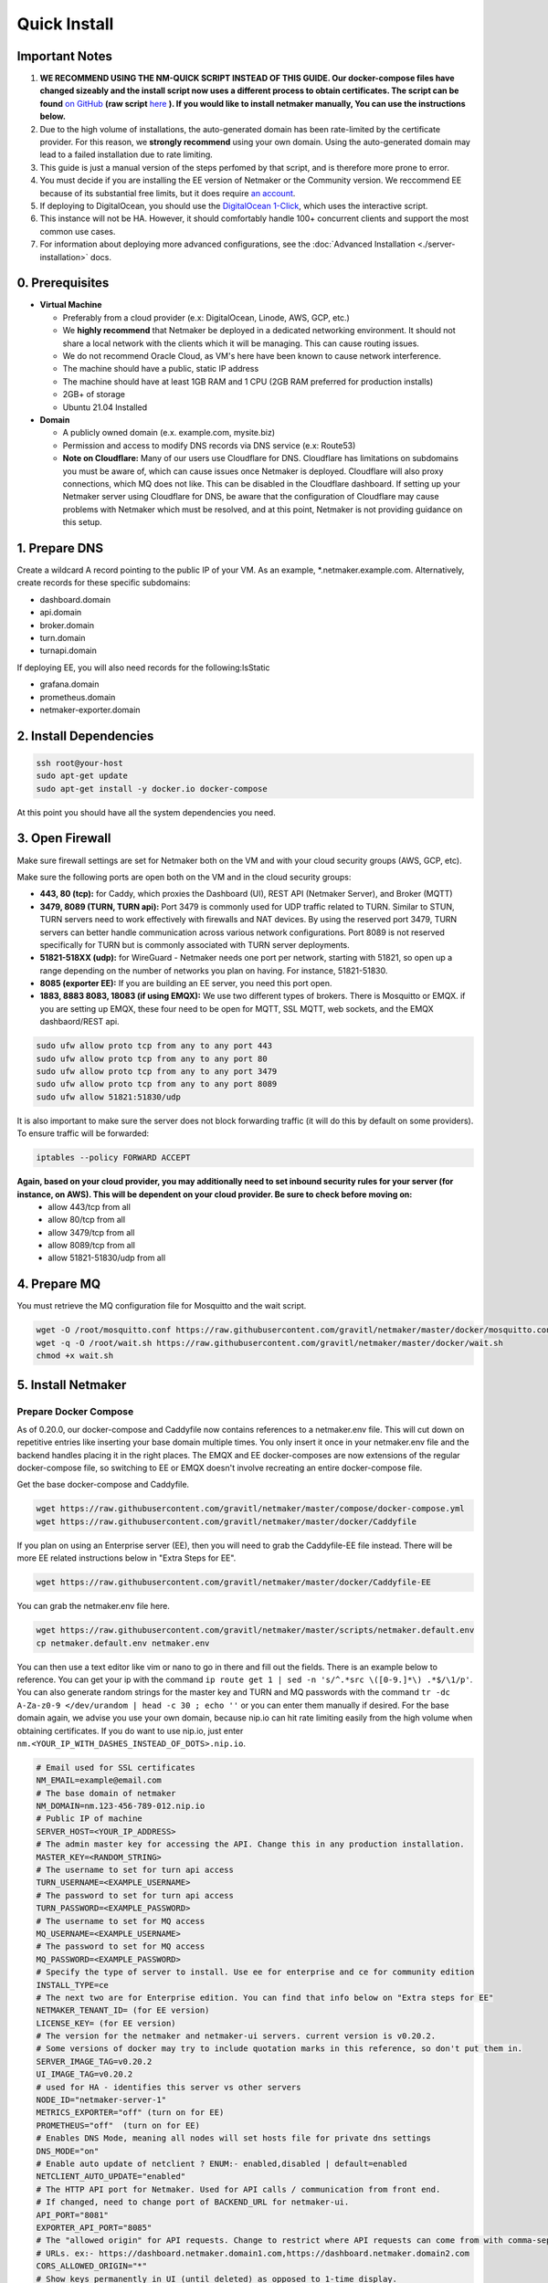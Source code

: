 ===============
Quick Install
===============

Important Notes
============================

1. **WE RECOMMEND USING THE NM-QUICK SCRIPT INSTEAD OF THIS GUIDE. Our docker-compose files have changed sizeably and the install script now uses a different process to obtain certificates. The script can be found** `on GitHub <https://github.com/gravitl/netmaker#get-started-in-5-minutes>`_ **(raw script** `here <https://raw.githubusercontent.com/gravitl/netmaker/master/scripts/nm-quick.sh>`_ **). If you would like to install netmaker manually, You can use the instructions below.**

2. Due to the high volume of installations, the auto-generated domain has been rate-limited by the certificate provider. For this reason, we **strongly recommend** using your own domain. Using the auto-generated domain may lead to a failed installation due to rate limiting.

3. This guide is just a manual version of the steps perfomed by that script, and is therefore more prone to error.

4. You must decide if you are installing the EE version of Netmaker or the Community version. We reccommend EE because of its substantial free limits, but it does require `an account <https://app.netmaker.io>`_.

5. If deploying to DigitalOcean, you should use the `DigitalOcean 1-Click <https://marketplace.digitalocean.com/apps/netmaker>`_, which uses the interactive script.

6. This instance will not be HA. However, it should comfortably handle 100+ concurrent clients and support the most common use cases.

7. For information about deploying more advanced configurations, see the :doc:`Advanced Installation <./server-installation>` docs. 

0. Prerequisites
==================
-  **Virtual Machine**
   
   - Preferably from a cloud provider (e.x: DigitalOcean, Linode, AWS, GCP, etc.)
   
   - We **highly recommend** that Netmaker be deployed in a dedicated networking environment. It should not share a local network with the clients which it will be managing. This can cause routing issues.

   - We do not recommend Oracle Cloud, as VM's here have been known to cause network interference.

   - The machine should have a public, static IP address 
   
   - The machine should have at least 1GB RAM and 1 CPU (2GB RAM preferred for production installs)
   
   - 2GB+ of storage 
   
   - Ubuntu 21.04 Installed

- **Domain**

  - A publicly owned domain (e.x. example.com, mysite.biz) 
  - Permission and access to modify DNS records via DNS service (e.x: Route53)
  - **Note on Cloudflare:** Many of our users use Cloudflare for DNS. Cloudflare has limitations on subdomains you must be aware of, which can cause issues once Netmaker is deployed. Cloudflare will also proxy connections, which MQ does not like. This can be disabled in the Cloudflare dashboard. If setting up your Netmaker server using Cloudflare for DNS, be aware that the configuration of Cloudflare may cause problems with Netmaker which must be resolved, and at this point, Netmaker is not providing guidance on this setup.

1. Prepare DNS
================

Create a wildcard A record pointing to the public IP of your VM. As an example, \*.netmaker.example.com. Alternatively, create records for these specific subdomains:

- dashboard.domain

- api.domain

- broker.domain

- turn.domain

- turnapi.domain

If deploying EE, you will also need records for the following:IsStatic

- grafana.domain

- prometheus.domain

- netmaker-exporter.domain


2. Install Dependencies
========================

.. code-block::

  ssh root@your-host
  sudo apt-get update
  sudo apt-get install -y docker.io docker-compose 

At this point you should have all the system dependencies you need.
 
3. Open Firewall
===============================

Make sure firewall settings are set for Netmaker both on the VM and with your cloud security groups (AWS, GCP, etc). 

Make sure the following ports are open both on the VM and in the cloud security groups:

- **443, 80 (tcp):** for Caddy, which proxies the Dashboard (UI), REST API (Netmaker Server), and Broker (MQTT)  
- **3479, 8089 (TURN, TURN api):** Port 3479 is commonly used for UDP traffic related to TURN. Similar to STUN, TURN servers need to work effectively with firewalls and NAT devices. By using the reserved port 3479, TURN servers can better handle communication across various network configurations. Port 8089 is not reserved specifically for TURN but is commonly associated with TURN server deployments.
- **51821-518XX (udp):** for WireGuard - Netmaker needs one port per network, starting with 51821, so open up a range depending on the number of networks you plan on having. For instance, 51821-51830.  
- **8085 (exporter EE):** If you are building an EE server, you need this port open.
- **1883, 8883 8083, 18083 (if using EMQX):** We use two different types of brokers. There is Mosquitto or EMQX. if you are setting up EMQX, these four need to be open for MQTT, SSL MQTT, web sockets, and the EMQX dashbaord/REST api.


.. code-block::

  sudo ufw allow proto tcp from any to any port 443 
  sudo ufw allow proto tcp from any to any port 80 
  sudo ufw allow proto tcp from any to any port 3479
  sudo ufw allow proto tcp from any to any port 8089 
  sudo ufw allow 51821:51830/udp
  

It is also important to make sure the server does not block forwarding traffic (it will do this by default on some providers). To ensure traffic will be forwarded:

.. code-block::

  iptables --policy FORWARD ACCEPT


**Again, based on your cloud provider, you may additionally need to set inbound security rules for your server (for instance, on AWS). This will be dependent on your cloud provider. Be sure to check before moving on:**
  - allow 443/tcp from all
  - allow 80/tcp from all
  - allow 3479/tcp from all
  - allow 8089/tcp from all
  - allow 51821-51830/udp from all
  
4. Prepare MQ
========================


You must retrieve the MQ configuration file for Mosquitto and the wait script.

.. code-block::

  wget -O /root/mosquitto.conf https://raw.githubusercontent.com/gravitl/netmaker/master/docker/mosquitto.conf
  wget -q -O /root/wait.sh https://raw.githubusercontent.com/gravitl/netmaker/master/docker/wait.sh
  chmod +x wait.sh

5. Install Netmaker
========================

Prepare Docker Compose 
------------------------

As of 0.20.0, our docker-compose and Caddyfile now contains references to a netmaker.env file. This will cut down on repetitive entries like inserting your base domain multiple times. You only insert it once in your netmaker.env file and the backend handles placing it in the right places. The EMQX and EE docker-composes are now extensions of the regular docker-compose file, so switching to EE or EMQX doesn't involve recreating an entire docker-compose file.

Get the base docker-compose and Caddyfile.

.. code-block::

  wget https://raw.githubusercontent.com/gravitl/netmaker/master/compose/docker-compose.yml
  wget https://raw.githubusercontent.com/gravitl/netmaker/master/docker/Caddyfile

If you plan on using an Enterprise server (EE), then you will need to grab the Caddyfile-EE file instead. There will be more EE related instructions below in "Extra Steps for EE".

.. code-block::

  wget https://raw.githubusercontent.com/gravitl/netmaker/master/docker/Caddyfile-EE

You can grab the netmaker.env file here.

.. code-block::

  wget https://raw.githubusercontent.com/gravitl/netmaker/master/scripts/netmaker.default.env
  cp netmaker.default.env netmaker.env

You can then use a text editor like vim or nano to go in there and fill out the fields. There is an example below to reference. You can get your ip with the command ``ip route get 1 | sed -n 's/^.*src \([0-9.]*\) .*$/\1/p'``. You can also generate random strings for the master key and TURN and MQ passwords with the command ``tr -dc A-Za-z0-9 </dev/urandom | head -c 30 ; echo ''`` or you can enter them manually if desired. For the base domain again, we advise you use your own domain, because nip.io can hit rate limiting easily from the high volume when obtaining certificates. If you do want to use nip.io, just enter ``nm.<YOUR_IP_WITH_DASHES_INSTEAD_OF_DOTS>.nip.io``.

.. code-block:: cfg

  # Email used for SSL certificates
  NM_EMAIL=example@email.com
  # The base domain of netmaker
  NM_DOMAIN=nm.123-456-789-012.nip.io 
  # Public IP of machine
  SERVER_HOST=<YOUR_IP_ADDRESS>
  # The admin master key for accessing the API. Change this in any production installation.
  MASTER_KEY=<RANDOM_STRING>
  # The username to set for turn api access
  TURN_USERNAME=<EXAMPLE_USERNAME>
  # The password to set for turn api access
  TURN_PASSWORD=<EXAMPLE_PASSWORD>
  # The username to set for MQ access
  MQ_USERNAME=<EXAMPLE_USERNAME>
  # The password to set for MQ access
  MQ_PASSWORD=<EXAMPLE_PASSWORD>
  # Specify the type of server to install. Use ee for enterprise and ce for community edition
  INSTALL_TYPE=ce
  # The next two are for Enterprise edition. You can find that info below on "Extra steps for EE"
  NETMAKER_TENANT_ID= (for EE version)
  LICENSE_KEY= (for EE version)
  # The version for the netmaker and netmaker-ui servers. current version is v0.20.2. 
  # Some versions of docker may try to include quotation marks in this reference, so don't put them in.
  SERVER_IMAGE_TAG=v0.20.2
  UI_IMAGE_TAG=v0.20.2
  # used for HA - identifies this server vs other servers
  NODE_ID="netmaker-server-1"
  METRICS_EXPORTER="off" (turn on for EE)
  PROMETHEUS="off"  (turn on for EE)
  # Enables DNS Mode, meaning all nodes will set hosts file for private dns settings
  DNS_MODE="on"
  # Enable auto update of netclient ? ENUM:- enabled,disabled | default=enabled
  NETCLIENT_AUTO_UPDATE="enabled"
  # The HTTP API port for Netmaker. Used for API calls / communication from front end.
  # If changed, need to change port of BACKEND_URL for netmaker-ui.
  API_PORT="8081"
  EXPORTER_API_PORT="8085"
  # The "allowed origin" for API requests. Change to restrict where API requests can come from with comma-separated
  # URLs. ex:- https://dashboard.netmaker.domain1.com,https://dashboard.netmaker.domain2.com
  CORS_ALLOWED_ORIGIN="*"
  # Show keys permanently in UI (until deleted) as opposed to 1-time display.
  DISPLAY_KEYS="on"
  # Database to use - sqlite, postgres, or rqlite
  DATABASE="sqlite"
  # The address of the mq server. If running from docker compose it will be "mq". Otherwise, need to input address.
  # If using "host networking", it will find and detect the IP of the mq container.
  SERVER_BROKER_ENDPOINT="ws://mq:1883"
  # The reachable port of STUN on the server
  STUN_PORT="3478"
  # Logging verbosity level - 1, 2, or 3
  VERBOSITY="1"
  # If ON, all new clients will enable proxy by default
  # If OFF, all new clients will disable proxy by default
  # If AUTO, stick with the existing logic for NAT detection
  # This setting is no longer available from v0.20.5
  DEFAULT_PROXY_MODE="off"
  # Port to access turn server
  TURN_PORT="3479"
  # Config for using turn, accepts either true/false
  USE_TURN="true"
  DEBUG_MODE="off"
  TURN_API_PORT="8089"
  # Enables the REST backend (API running on API_PORT at SERVER_HTTP_HOST).
  # Change to "off" to turn off.
  REST_BACKEND="on"
  # If turned "on", Server will not set Host based on remote IP check.
  # This is already overridden if SERVER_HOST is set. Turned "off" by default.
  DISABLE_REMOTE_IP_CHECK="off"
  # Whether or not to send telemetry data to help improve Netmaker. Switch to "off" to opt out of sending telemetry.
  TELEMETRY="on"
  ###
  #
  # OAuth section
  #
  ###
  # "<azure-ad|github|google|oidc>"
  AUTH_PROVIDER=
  # "<client id of your oauth provider>"
  CLIENT_ID=
  # "<client secret of your oauth provider>"
  CLIENT_SECRET=
  # "https://dashboard.<netmaker base domain>"
  FRONTEND_URL=
  # "<only for azure, you may optionally specify the tenant for the OAuth>"
  AZURE_TENANT=
  # https://oidc.yourprovider.com - URL of oidc provider
  OIDC_ISSUER=

Extra Steps for EE
-----------------------------------------------------------------------------------------------------

1. Visit `<https://app.netmaker.io>`_ to create your account on the Netmaker SaaS platform.
2. Create a tenant of type ``self-hosted`` to obtain a license key. more details in :doc:`Netmaker Enterprise setup <./ee/ee-setup>`
3. Retrieve Tenant ID and license key from the tenant's settings tab.
4. Place the licence key and tenant ID in the netmaker.env file.
5. In the netmaker.env file, change the METRICS_EXPORTER and PROMETHEUS from off to on.
6. Grab the docker-compose.ee extension file from the repo and change its name to docker-compose.override.yml.

.. code-block::

  wget https://raw.githubusercontent.com/gravitl/netmaker/master/compose/docker-compose.ee.yml


You will not need to make any changes to this file. It will reference the current netmaker.env file.

6. Get Certificates
===================

Start by grabbing our nm-certs shell script, make it executable, and run it.

.. code-block::

  wget https://raw.githubusercontent.com/gravitl/netmaker/master/scripts/nm-certs.sh
  chmod +x nm-certs.sh
  bash nm-certs.sh 

If the script runs successfully, you should see a message like ``SSL certificates ready``.

Then run 

.. code-block::

  ln -fs /root/netmaker.env /root/.env

7. Start Netmaker
==================

``sudo docker-compose -f docker-compose.yml up -d --force-recreate``

navigate to dashboard.<your base domain> to begin using Netmaker.

To troubleshoot issues, start with:

``docker logs netmaker``

Or check out the :doc:`troubleshoooting docs <./troubleshoot>`.
